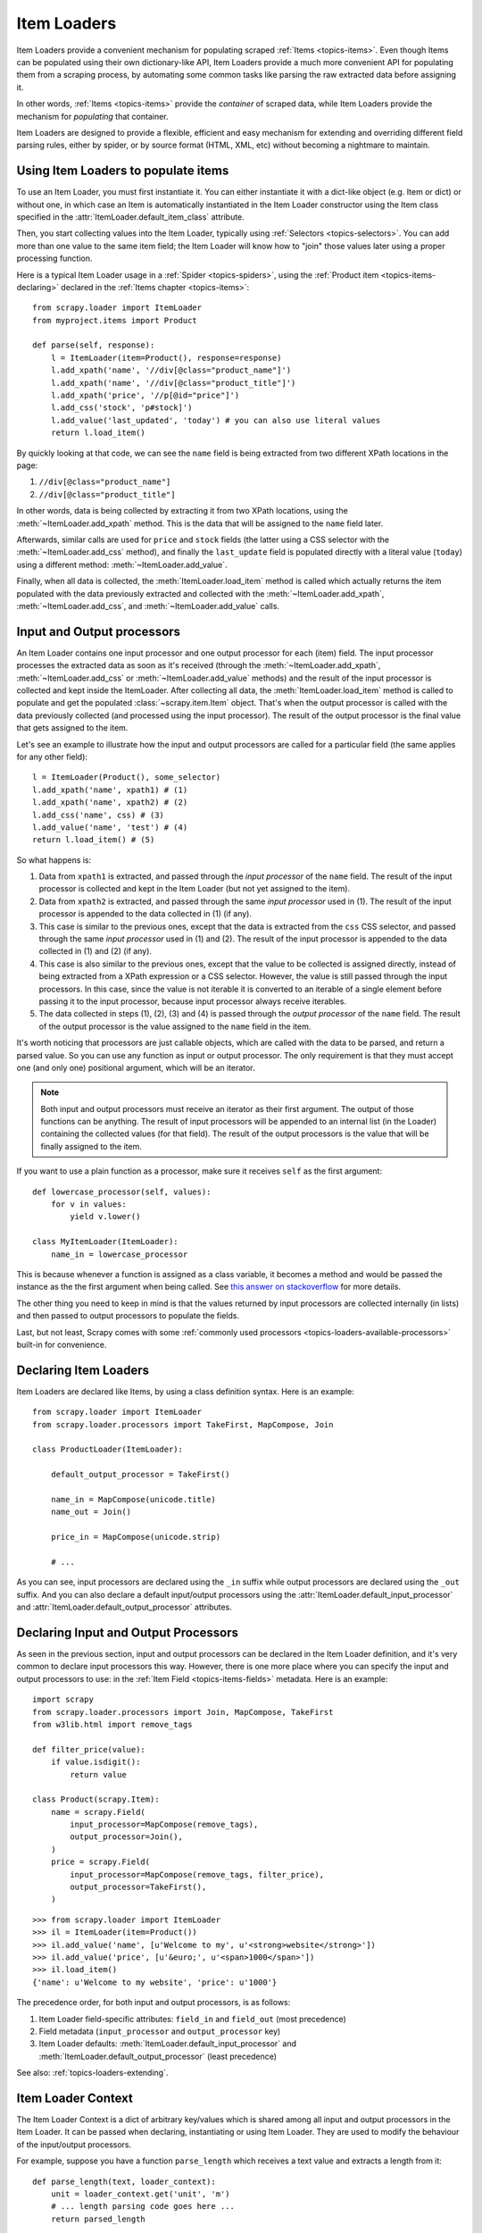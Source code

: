 .. _topics-loaders:

============
Item Loaders
============

.. module:: scrapy.loader
   :synopsis: Item Loader class

Item Loaders provide a convenient mechanism for populating scraped :ref:`Items
<topics-items>`. Even though Items can be populated using their own
dictionary-like API, Item Loaders provide a much more convenient API for
populating them from a scraping process, by automating some common tasks like
parsing the raw extracted data before assigning it.

In other words, :ref:`Items <topics-items>` provide the *container* of
scraped data, while Item Loaders provide the mechanism for *populating* that
container.

Item Loaders are designed to provide a flexible, efficient and easy mechanism
for extending and overriding different field parsing rules, either by spider,
or by source format (HTML, XML, etc) without becoming a nightmare to maintain.

Using Item Loaders to populate items
====================================

To use an Item Loader, you must first instantiate it. You can either
instantiate it with a dict-like object (e.g. Item or dict) or without one, in
which case an Item is automatically instantiated in the Item Loader constructor
using the Item class specified in the :attr:`ItemLoader.default_item_class`
attribute.

Then, you start collecting values into the Item Loader, typically using
:ref:`Selectors <topics-selectors>`. You can add more than one value to
the same item field; the Item Loader will know how to "join" those values later
using a proper processing function.

Here is a typical Item Loader usage in a :ref:`Spider <topics-spiders>`, using
the :ref:`Product item <topics-items-declaring>` declared in the :ref:`Items
chapter <topics-items>`::

    from scrapy.loader import ItemLoader
    from myproject.items import Product

    def parse(self, response):
        l = ItemLoader(item=Product(), response=response)
        l.add_xpath('name', '//div[@class="product_name"]')
        l.add_xpath('name', '//div[@class="product_title"]')
        l.add_xpath('price', '//p[@id="price"]')
        l.add_css('stock', 'p#stock]')
        l.add_value('last_updated', 'today') # you can also use literal values
        return l.load_item()

By quickly looking at that code, we can see the ``name`` field is being
extracted from two different XPath locations in the page:

1. ``//div[@class="product_name"]``
2. ``//div[@class="product_title"]``

In other words, data is being collected by extracting it from two XPath
locations, using the :meth:`~ItemLoader.add_xpath` method. This is the
data that will be assigned to the ``name`` field later.

Afterwards, similar calls are used for ``price`` and ``stock`` fields
(the latter using a CSS selector with the :meth:`~ItemLoader.add_css` method),
and finally the ``last_update`` field is populated directly with a literal value
(``today``) using a different method: :meth:`~ItemLoader.add_value`.

Finally, when all data is collected, the :meth:`ItemLoader.load_item` method is
called which actually returns the item populated with the data
previously extracted and collected with the :meth:`~ItemLoader.add_xpath`,
:meth:`~ItemLoader.add_css`, and :meth:`~ItemLoader.add_value` calls.

.. _topics-loaders-processors:

Input and Output processors
===========================

An Item Loader contains one input processor and one output processor for each
(item) field. The input processor processes the extracted data as soon as it's
received (through the :meth:`~ItemLoader.add_xpath`, :meth:`~ItemLoader.add_css` or
:meth:`~ItemLoader.add_value` methods) and the result of the input processor is
collected and kept inside the ItemLoader. After collecting all data, the
:meth:`ItemLoader.load_item` method is called to populate and get the populated
:class:`~scrapy.item.Item` object.  That's when the output processor is
called with the data previously collected (and processed using the input
processor). The result of the output processor is the final value that gets
assigned to the item.

Let's see an example to illustrate how the input and output processors are
called for a particular field (the same applies for any other field)::

    l = ItemLoader(Product(), some_selector)
    l.add_xpath('name', xpath1) # (1)
    l.add_xpath('name', xpath2) # (2)
    l.add_css('name', css) # (3)
    l.add_value('name', 'test') # (4)
    return l.load_item() # (5)

So what happens is:

1. Data from ``xpath1`` is extracted, and passed through the *input processor* of
   the ``name`` field. The result of the input processor is collected and kept in
   the Item Loader (but not yet assigned to the item).

2. Data from ``xpath2`` is extracted, and passed through the same *input
   processor* used in (1). The result of the input processor is appended to the
   data collected in (1) (if any).

3. This case is similar to the previous ones, except that the data is extracted
   from the ``css`` CSS selector, and passed through the same *input
   processor* used in (1) and (2). The result of the input processor is appended to the
   data collected in (1) and (2) (if any).

4. This case is also similar to the previous ones, except that the value to be
   collected is assigned directly, instead of being extracted from a XPath
   expression or a CSS selector.
   However, the value is still passed through the input processors. In this
   case, since the value is not iterable it is converted to an iterable of a
   single element before passing it to the input processor, because input
   processor always receive iterables.

5. The data collected in steps (1), (2), (3) and (4) is passed through
   the *output processor* of the ``name`` field.
   The result of the output processor is the value assigned to the ``name``
   field in the item.

It's worth noticing that processors are just callable objects, which are called
with the data to be parsed, and return a parsed value. So you can use any
function as input or output processor. The only requirement is that they must
accept one (and only one) positional argument, which will be an iterator.

.. note:: Both input and output processors must receive an iterator as their
   first argument. The output of those functions can be anything. The result of
   input processors will be appended to an internal list (in the Loader)
   containing the collected values (for that field). The result of the output
   processors is the value that will be finally assigned to the item.

If you want to use a plain function as a processor, make sure it receives
``self`` as the first argument::

    def lowercase_processor(self, values):
        for v in values:
            yield v.lower()

    class MyItemLoader(ItemLoader):
        name_in = lowercase_processor

This is because whenever a function is assigned as a class variable, it becomes
a method and would be passed the instance as the the first argument when being
called. See `this answer on stackoverflow`_ for more details.

The other thing you need to keep in mind is that the values returned by input
processors are collected internally (in lists) and then passed to output
processors to populate the fields.

Last, but not least, Scrapy comes with some :ref:`commonly used processors
<topics-loaders-available-processors>` built-in for convenience.

.. _this answer on stackoverflow: https://stackoverflow.com/a/35322635

Declaring Item Loaders
======================

Item Loaders are declared like Items, by using a class definition syntax. Here
is an example::

    from scrapy.loader import ItemLoader
    from scrapy.loader.processors import TakeFirst, MapCompose, Join

    class ProductLoader(ItemLoader):

        default_output_processor = TakeFirst()

        name_in = MapCompose(unicode.title)
        name_out = Join()

        price_in = MapCompose(unicode.strip)

        # ...

As you can see, input processors are declared using the ``_in`` suffix while
output processors are declared using the ``_out`` suffix. And you can also
declare a default input/output processors using the
:attr:`ItemLoader.default_input_processor` and
:attr:`ItemLoader.default_output_processor` attributes.

.. _topics-loaders-processors-declaring:

Declaring Input and Output Processors
=====================================

As seen in the previous section, input and output processors can be declared in
the Item Loader definition, and it's very common to declare input processors
this way. However, there is one more place where you can specify the input and
output processors to use: in the :ref:`Item Field <topics-items-fields>`
metadata. Here is an example::

    import scrapy
    from scrapy.loader.processors import Join, MapCompose, TakeFirst
    from w3lib.html import remove_tags

    def filter_price(value):
        if value.isdigit():
            return value

    class Product(scrapy.Item):
        name = scrapy.Field(
            input_processor=MapCompose(remove_tags),
            output_processor=Join(),
        )
        price = scrapy.Field(
            input_processor=MapCompose(remove_tags, filter_price),
            output_processor=TakeFirst(),
        )

::

    >>> from scrapy.loader import ItemLoader
    >>> il = ItemLoader(item=Product())
    >>> il.add_value('name', [u'Welcome to my', u'<strong>website</strong>'])
    >>> il.add_value('price', [u'&euro;', u'<span>1000</span>'])
    >>> il.load_item()
    {'name': u'Welcome to my website', 'price': u'1000'}

The precedence order, for both input and output processors, is as follows:

1. Item Loader field-specific attributes: ``field_in`` and ``field_out`` (most
   precedence)
2. Field metadata (``input_processor`` and ``output_processor`` key)
3. Item Loader defaults: :meth:`ItemLoader.default_input_processor` and
   :meth:`ItemLoader.default_output_processor` (least precedence)

See also: :ref:`topics-loaders-extending`.

.. _topics-loaders-context:

Item Loader Context
===================

The Item Loader Context is a dict of arbitrary key/values which is shared among
all input and output processors in the Item Loader. It can be passed when
declaring, instantiating or using Item Loader. They are used to modify the
behaviour of the input/output processors.

For example, suppose you have a function ``parse_length`` which receives a text
value and extracts a length from it::

    def parse_length(text, loader_context):
        unit = loader_context.get('unit', 'm')
        # ... length parsing code goes here ...
        return parsed_length

By accepting a ``loader_context`` argument the function is explicitly telling
the Item Loader that it's able to receive an Item Loader context, so the Item
Loader passes the currently active context when calling it, and the processor
function (``parse_length`` in this case) can thus use them.

There are several ways to modify Item Loader context values:

1. By modifying the currently active Item Loader context
   (:attr:`~ItemLoader.context` attribute)::

      loader = ItemLoader(product)
      loader.context['unit'] = 'cm'

2. On Item Loader instantiation (the keyword arguments of Item Loader
   constructor are stored in the Item Loader context)::

      loader = ItemLoader(product, unit='cm')

3. On Item Loader declaration, for those input/output processors that support
   instantiating them with an Item Loader context. :class:`~processor.MapCompose` is one of
   them::

       class ProductLoader(ItemLoader):
           length_out = MapCompose(parse_length, unit='cm')


ItemLoader objects
==================

.. class:: ItemLoader([item, selector, response], \**kwargs)

    Return a new Item Loader for populating the given Item. If no item is
    given, one is instantiated automatically using the class in
    :attr:`default_item_class`.

    When instantiated with a `selector` or a `response` parameters
    the :class:`ItemLoader` class provides convenient mechanisms for extracting
    data from web pages using :ref:`selectors <topics-selectors>`.

    :param item: The item instance to populate using subsequent calls to
        :meth:`~ItemLoader.add_xpath`, :meth:`~ItemLoader.add_css`,
        or :meth:`~ItemLoader.add_value`.
    :type item: :class:`~scrapy.item.Item` object

    :param selector: The selector to extract data from, when using the
        :meth:`add_xpath` (resp. :meth:`add_css`) or :meth:`replace_xpath`
        (resp. :meth:`replace_css`) method.
    :type selector: :class:`~scrapy.selector.Selector` object

    :param response: The response used to construct the selector using the
        :attr:`default_selector_class`, unless the selector argument is given,
        in which case this argument is ignored.
    :type response: :class:`~scrapy.http.Response` object

    The item, selector, response and the remaining keyword arguments are
    assigned to the Loader context (accessible through the :attr:`context` attribute).

    :class:`ItemLoader` instances have the following methods:

    .. method:: get_value(value, \*processors, \**kwargs)

        Process the given ``value`` by the given ``processors`` and keyword
        arguments.

        Available keyword arguments:

        :param re: a regular expression to use for extracting data from the
            given value using :meth:`~scrapy.utils.misc.extract_regex` method,
            applied before processors
        :type re: str or compiled regex

        Examples::

            >>> from scrapy.loader.processors import TakeFirst
            >>> loader.get_value(u'name: foo', TakeFirst(), unicode.upper, re='name: (.+)')
            'FOO`

    .. method:: add_value(field_name, value, \*processors, \**kwargs)

        Process and then add the given ``value`` for the given field.

        The value is first passed through :meth:`get_value` by giving the
        ``processors`` and ``kwargs``, and then passed through the
        :ref:`field input processor <topics-loaders-processors>` and its result
        appended to the data collected for that field. If the field already
        contains collected data, the new data is added.

        The given ``field_name`` can be ``None``, in which case values for
        multiple fields may be added. And the processed value should be a dict
        with field_name mapped to values.

        Examples::

            loader.add_value('name', u'Color TV')
            loader.add_value('colours', [u'white', u'blue'])
            loader.add_value('length', u'100')
            loader.add_value('name', u'name: foo', TakeFirst(), re='name: (.+)')
            loader.add_value(None, {'name': u'foo', 'sex': u'male'})

    .. method:: replace_value(field_name, value, \*processors, \**kwargs)

        Similar to :meth:`add_value` but replaces the collected data with the
        new value instead of adding it.
    .. method:: get_xpath(xpath, \*processors, \**kwargs)

        Similar to :meth:`ItemLoader.get_value` but receives an XPath instead of a
        value, which is used to extract a list of unicode strings from the
        selector associated with this :class:`ItemLoader`.

        :param xpath: the XPath to extract data from
        :type xpath: str

        :param re: a regular expression to use for extracting data from the
            selected XPath region
        :type re: str or compiled regex

        Examples::

            # HTML snippet: <p class="product-name">Color TV</p>
            loader.get_xpath('//p[@class="product-name"]')
            # HTML snippet: <p id="price">the price is $1200</p>
            loader.get_xpath('//p[@id="price"]', TakeFirst(), re='the price is (.*)')

    .. method:: add_xpath(field_name, xpath, \*processors, \**kwargs)

        Similar to :meth:`ItemLoader.add_value` but receives an XPath instead of a
        value, which is used to extract a list of unicode strings from the
        selector associated with this :class:`ItemLoader`.

        See :meth:`get_xpath` for ``kwargs``.

        :param xpath: the XPath to extract data from
        :type xpath: str

        Examples::

            # HTML snippet: <p class="product-name">Color TV</p>
            loader.add_xpath('name', '//p[@class="product-name"]')
            # HTML snippet: <p id="price">the price is $1200</p>
            loader.add_xpath('price', '//p[@id="price"]', re='the price is (.*)')

    .. method:: replace_xpath(field_name, xpath, \*processors, \**kwargs)

        Similar to :meth:`add_xpath` but replaces collected data instead of
        adding it.

    .. method:: get_css(css, \*processors, \**kwargs)

        Similar to :meth:`ItemLoader.get_value` but receives a CSS selector
        instead of a value, which is used to extract a list of unicode strings
        from the selector associated with this :class:`ItemLoader`.

        :param css: the CSS selector to extract data from
        :type css: str

        :param re: a regular expression to use for extracting data from the
            selected CSS region
        :type re: str or compiled regex

        Examples::

            # HTML snippet: <p class="product-name">Color TV</p>
            loader.get_css('p.product-name')
            # HTML snippet: <p id="price">the price is $1200</p>
            loader.get_css('p#price', TakeFirst(), re='the price is (.*)')

    .. method:: add_css(field_name, css, \*processors, \**kwargs)

        Similar to :meth:`ItemLoader.add_value` but receives a CSS selector
        instead of a value, which is used to extract a list of unicode strings
        from the selector associated with this :class:`ItemLoader`.

        See :meth:`get_css` for ``kwargs``.

        :param css: the CSS selector to extract data from
        :type css: str

        Examples::

            # HTML snippet: <p class="product-name">Color TV</p>
            loader.add_css('name', 'p.product-name')
            # HTML snippet: <p id="price">the price is $1200</p>
            loader.add_css('price', 'p#price', re='the price is (.*)')

    .. method:: replace_css(field_name, css, \*processors, \**kwargs)

        Similar to :meth:`add_css` but replaces collected data instead of
        adding it.

    .. method:: load_item()

        Populate the item with the data collected so far, and return it. The
        data collected is first passed through the :ref:`output processors
        <topics-loaders-processors>` to get the final value to assign to each
        item field.

    .. method:: nested_xpath(xpath)

        Create a nested loader with an xpath selector.
        The supplied selector is applied relative to selector associated
        with this :class:`ItemLoader`. The nested loader shares the :class:`Item`
        with the parent :class:`ItemLoader` so calls to :meth:`add_xpath`,
        :meth:`add_value`, :meth:`replace_value`, etc. will behave as expected.

    .. method:: nested_css(css)

        Create a nested loader with a css selector.
        The supplied selector is applied relative to selector associated
        with this :class:`ItemLoader`. The nested loader shares the :class:`Item`
        with the parent :class:`ItemLoader` so calls to :meth:`add_xpath`,
        :meth:`add_value`, :meth:`replace_value`, etc. will behave as expected.

    .. method:: get_collected_values(field_name)

        Return the collected values for the given field.

    .. method:: get_output_value(field_name)

        Return the collected values parsed using the output processor, for the
        given field. This method doesn't populate or modify the item at all.

    .. method:: get_input_processor(field_name)

        Return the input processor for the given field.

    .. method:: get_output_processor(field_name)

        Return the output processor for the given field.

    :class:`ItemLoader` instances have the following attributes:

    .. attribute:: item

        The :class:`~scrapy.item.Item` object being parsed by this Item Loader.

    .. attribute:: context

        The currently active :ref:`Context <topics-loaders-context>` of this
        Item Loader.

    .. attribute:: default_item_class

        An Item class (or factory), used to instantiate items when not given in
        the constructor.

    .. attribute:: default_input_processor

        The default input processor to use for those fields which don't specify
        one.

    .. attribute:: default_output_processor

        The default output processor to use for those fields which don't specify
        one.

    .. attribute:: default_selector_class

        The class used to construct the :attr:`selector` of this
        :class:`ItemLoader`, if only a response is given in the constructor.
        If a selector is given in the constructor this attribute is ignored.
        This attribute is sometimes overridden in subclasses.

    .. attribute:: selector

        The :class:`~scrapy.selector.Selector` object to extract data from.
        It's either the selector given in the constructor or one created from
        the response given in the constructor using the
        :attr:`default_selector_class`. This attribute is meant to be
        read-only.

.. _topics-loaders-nested:

Nested Loaders
==============

When parsing related values from a subsection of a document, it can be
useful to create nested loaders.  Imagine you're extracting details from
a footer of a page that looks something like:

Example::

    <footer>
        <a class="social" href="http://facebook.com/whatever">Like Us</a>
        <a class="social" href="http://twitter.com/whatever">Follow Us</a>
        <a class="email" href="mailto:whatever@example.com">Email Us</a>
    </footer>

Without nested loaders, you need to specify the full xpath (or css) for each value
that you wish to extract.

Example::

    loader = ItemLoader(item=Item())
    # load stuff not in the footer
    loader.add_xpath('social', '//footer/a[@class = "social"]/@href')
    loader.add_xpath('email', '//footer/a[@class = "email"]/@href')
    loader.load_item()

Instead, you can create a nested loader with the footer selector and add values
relative to the footer.  The functionality is the same but you avoid repeating
the footer selector.

Example::

    loader = ItemLoader(item=Item())
    # load stuff not in the footer
    footer_loader = loader.nested_xpath('//footer')
    footer_loader.add_xpath('social', 'a[@class = "social"]/@href')
    footer_loader.add_xpath('email', 'a[@class = "email"]/@href')
    # no need to call footer_loader.load_item()
    loader.load_item()

You can nest loaders arbitrarily and they work with either xpath or css selectors.
As a general guideline, use nested loaders when they make your code simpler but do
not go overboard with nesting or your parser can become difficult to read.

.. _topics-loaders-extending:

Reusing and extending Item Loaders
==================================

As your project grows bigger and acquires more and more spiders, maintenance
becomes a fundamental problem, especially when you have to deal with many
different parsing rules for each spider, having a lot of exceptions, but also
wanting to reuse the common processors.

Item Loaders are designed to ease the maintenance burden of parsing rules,
without losing flexibility and, at the same time, providing a convenient
mechanism for extending and overriding them. For this reason Item Loaders
support traditional Python class inheritance for dealing with differences of
specific spiders (or groups of spiders).

Suppose, for example, that some particular site encloses their product names in
three dashes (e.g. ``---Plasma TV---``) and you don't want to end up scraping
those dashes in the final product names.

Here's how you can remove those dashes by reusing and extending the default
Product Item Loader (``ProductLoader``)::

    from scrapy.loader.processors import MapCompose
    from myproject.ItemLoaders import ProductLoader

    def strip_dashes(x):
        return x.strip('-')

    class SiteSpecificLoader(ProductLoader):
        name_in = MapCompose(strip_dashes, ProductLoader.name_in)

Another case where extending Item Loaders can be very helpful is when you have
multiple source formats, for example XML and HTML. In the XML version you may
want to remove ``CDATA`` occurrences. Here's an example of how to do it::

    from scrapy.loader.processors import MapCompose
    from myproject.ItemLoaders import ProductLoader
    from myproject.utils.xml import remove_cdata

    class XmlProductLoader(ProductLoader):
        name_in = MapCompose(remove_cdata, ProductLoader.name_in)

And that's how you typically extend input processors.

As for output processors, it is more common to declare them in the field metadata,
as they usually depend only on the field and not on each specific site parsing
rule (as input processors do). See also:
:ref:`topics-loaders-processors-declaring`.

There are many other possible ways to extend, inherit and override your Item
Loaders, and different Item Loaders hierarchies may fit better for different
projects. Scrapy only provides the mechanism; it doesn't impose any specific
organization of your Loaders collection - that's up to you and your project's
needs.

.. _topics-loaders-available-processors:

Available built-in processors
=============================

.. module:: scrapy.loader.processors
   :synopsis: A collection of processors to use with Item Loaders

Even though you can use any callable function as input and output processors,
Scrapy provides some commonly used processors, which are described below. Some
of them, like the :class:`MapCompose` (which is typically used as input
processor) compose the output of several functions executed in order, to
produce the final parsed value.

Here is a list of all built-in processors:

.. class:: Identity

    The simplest processor, which doesn't do anything. It returns the original
    values unchanged. It doesn't receive any constructor arguments, nor does it
    accept Loader contexts.

    Example::

        >>> from scrapy.loader.processors import Identity
        >>> proc = Identity()
        >>> proc(['one', 'two', 'three'])
        ['one', 'two', 'three']

.. class:: TakeFirst

    Returns the first non-null/non-empty value from the values received,
    so it's typically used as an output processor to single-valued fields.
    It doesn't receive any constructor arguments, nor does it accept Loader contexts.

    Example::

        >>> from scrapy.loader.processors import TakeFirst
        >>> proc = TakeFirst()
        >>> proc(['', 'one', 'two', 'three'])
        'one'

.. class:: Join(separator=u' ')

    Returns the values joined with the separator given in the constructor, which
    defaults to ``u' '``. It doesn't accept Loader contexts.

    When using the default separator, this processor is equivalent to the
    function: ``u' '.join``

    Examples::

        >>> from scrapy.loader.processors import Join
        >>> proc = Join()
        >>> proc(['one', 'two', 'three'])
        u'one two three'
        >>> proc = Join('<br>')
        >>> proc(['one', 'two', 'three'])
        u'one<br>two<br>three'

.. class:: Compose(\*functions, \**default_loader_context)

    A processor which is constructed from the composition of the given
    functions. This means that each input value of this processor is passed to
    the first function, and the result of that function is passed to the second
    function, and so on, until the last function returns the output value of
    this processor.

    By default, stop process on ``None`` value. This behaviour can be changed by
    passing keyword argument ``stop_on_none=False``.

    Example::

        >>> from scrapy.loader.processors import Compose
        >>> proc = Compose(lambda v: v[0], str.upper)
        >>> proc(['hello', 'world'])
        'HELLO'

    Each function can optionally receive a ``loader_context`` parameter. For
    those which do, this processor will pass the currently active :ref:`Loader
    context <topics-loaders-context>` through that parameter.

    The keyword arguments passed in the constructor are used as the default
    Loader context values passed to each function call. However, the final
    Loader context values passed to functions are overridden with the currently
    active Loader context accessible through the :meth:`ItemLoader.context`
    attribute.

.. class:: MapCompose(\*functions, \**default_loader_context)

    A processor which is constructed from the composition of the given
    functions, similar to the :class:`Compose` processor. The difference with
    this processor is the way internal results are passed among functions,
    which is as follows:

    The input value of this processor is *iterated* and the first function is
    applied to each element. The results of these function calls (one for each element)
    are concatenated to construct a new iterable, which is then used to apply the
    second function, and so on, until the last function is applied to each
    value of the list of values collected so far. The output values of the last
    function are concatenated together to produce the output of this processor.

    Each particular function can return a value or a list of values, which is
    flattened with the list of values returned by the same function applied to
    the other input values. The functions can also return ``None`` in which
    case the output of that function is ignored for further processing over the
    chain.

    This processor provides a convenient way to compose functions that only
    work with single values (instead of iterables). For this reason the
    :class:`MapCompose` processor is typically used as input processor, since
    data is often extracted using the
    :meth:`~scrapy.selector.Selector.extract` method of :ref:`selectors
    <topics-selectors>`, which returns a list of unicode strings.

    The example below should clarify how it works::

        >>> def filter_world(x):
        ...     return None if x == 'world' else x
        ...
        >>> from scrapy.loader.processors import MapCompose
        >>> proc = MapCompose(filter_world, unicode.upper)
        >>> proc([u'hello', u'world', u'this', u'is', u'scrapy'])
        [u'HELLO, u'THIS', u'IS', u'SCRAPY']

    As with the Compose processor, functions can receive Loader contexts, and
    constructor keyword arguments are used as default context values. See
    :class:`Compose` processor for more info.

.. class:: SelectJmes(json_path)

    Queries the value using the json path provided to the constructor and returns the output.
    Requires jmespath (https://github.com/jmespath/jmespath.py) to run.
    This processor takes only one input at a time.

    Example::

        >>> from scrapy.loader.processors import SelectJmes, Compose, MapCompose
        >>> proc = SelectJmes("foo") #for direct use on lists and dictionaries
        >>> proc({'foo': 'bar'})
        'bar'
        >>> proc({'foo': {'bar': 'baz'}})
        {'bar': 'baz'}

    Working with Json::

        >>> import json
        >>> proc_single_json_str = Compose(json.loads, SelectJmes("foo"))
        >>> proc_single_json_str('{"foo": "bar"}')
        u'bar'
        >>> proc_json_list = Compose(json.loads, MapCompose(SelectJmes('foo')))
        >>> proc_json_list('[{"foo":"bar"}, {"baz":"tar"}]')
        [u'bar']
